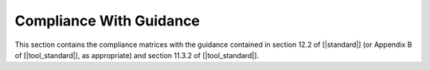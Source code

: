 Compliance With Guidance
========================

This section contains the compliance matrices with the guidance contained in
section 12.2 of [|standard|] (or Appendix B of [|tool_standard|], as appropriate)
and section 11.3.2 of [|tool_standard|].

.. tabularcolumns:: |p{0.15\linewidth}|p{0.10\linewidth}|p{0.65\linewidth}|

.. csv-table:: Compliance with Section 12.2 of |standard| or Appendix B of |tool_standard|, as appropriate
   :delim: #
   :header: "Section", "Achieved", "Notes"

   12.2.1 or Appendix B #Yes#GNATcoverage qualification is needed. See :ref:`certification-credit`.
   12.2.2 or Appendix B #Yes#GNATcoverage impact corresponds to **Criteria 3**. According to Table 12-1 Tool Qualification Level is **TQL-5** for all software and assurance levels. See :ref:`tql`.


.. tabularcolumns:: |p{0.15\linewidth}|p{0.18\linewidth}|p{0.60\linewidth}|

.. csv-table:: Compliance with Table 11-1 of |tool_standard|
   :delim: #
   :header: "Section", "Achieved", "Notes"

   T-0, Objectives 1, 3, 6, 7 # Not applicable # Apply to Tool User, not to Tool Developer per section 11.3 of |tool_standard|.
   T-0, Objective 2 # Yes # See the requirement description items in the |tor_doc| document.
   T-0, Objective 4 # Not Applicable # Not required for TQL-5. Nevertheless, see :ref:`tqap` for AdaCore's QA procedures.
   T-0, Objective 5 # Yes # See the test and test-cases description items in the |tor_doc| document.
   T-1 to T-7 # Not Applicable # Not required for TQL-5.
   T-8 # Up to the applicant # See :ref:`user-conf-management` for suggested configuration items.
   T-9 # Yes # See the |tqa_doc| document accompanying this qualification package.
   T-10 # Up to the applicant #  Applies to Tool User, not to Tool Developer per section 11.3 of |tool_standard|.
